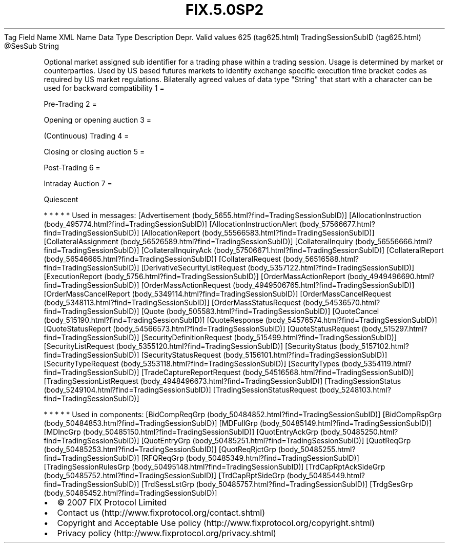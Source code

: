 .TH FIX.5.0SP2 "" "" "Tag #625"
Tag
Field Name
XML Name
Data Type
Description
Depr.
Valid values
625 (tag625.html)
TradingSessionSubID (tag625.html)
\@SesSub
String
.PP
Optional market assigned sub identifier for a trading phase within
a trading session. Usage is determined by market or counterparties.
Used by US based futures markets to identify exchange specific
execution time bracket codes as required by US market regulations.
Bilaterally agreed values of data type "String" that start with a
character can be used for backward compatibility
1
=
.PP
Pre-Trading
2
=
.PP
Opening or opening auction
3
=
.PP
(Continuous) Trading
4
=
.PP
Closing or closing auction
5
=
.PP
Post-Trading
6
=
.PP
Intraday Auction
7
=
.PP
Quiescent
.PP
   *   *   *   *   *
Used in messages:
[Advertisement (body_5655.html?find=TradingSessionSubID)]
[AllocationInstruction (body_495774.html?find=TradingSessionSubID)]
[AllocationInstructionAlert (body_57566677.html?find=TradingSessionSubID)]
[AllocationReport (body_55566583.html?find=TradingSessionSubID)]
[CollateralAssignment (body_56526589.html?find=TradingSessionSubID)]
[CollateralInquiry (body_56556666.html?find=TradingSessionSubID)]
[CollateralInquiryAck (body_57506671.html?find=TradingSessionSubID)]
[CollateralReport (body_56546665.html?find=TradingSessionSubID)]
[CollateralRequest (body_56516588.html?find=TradingSessionSubID)]
[DerivativeSecurityListRequest (body_5357122.html?find=TradingSessionSubID)]
[ExecutionReport (body_5756.html?find=TradingSessionSubID)]
[OrderMassActionReport (body_4949496690.html?find=TradingSessionSubID)]
[OrderMassActionRequest (body_4949506765.html?find=TradingSessionSubID)]
[OrderMassCancelReport (body_5349114.html?find=TradingSessionSubID)]
[OrderMassCancelRequest (body_5348113.html?find=TradingSessionSubID)]
[OrderMassStatusRequest (body_54536570.html?find=TradingSessionSubID)]
[Quote (body_505583.html?find=TradingSessionSubID)]
[QuoteCancel (body_515190.html?find=TradingSessionSubID)]
[QuoteResponse (body_54576574.html?find=TradingSessionSubID)]
[QuoteStatusReport (body_54566573.html?find=TradingSessionSubID)]
[QuoteStatusRequest (body_515297.html?find=TradingSessionSubID)]
[SecurityDefinitionRequest (body_515499.html?find=TradingSessionSubID)]
[SecurityListRequest (body_5355120.html?find=TradingSessionSubID)]
[SecurityStatus (body_5157102.html?find=TradingSessionSubID)]
[SecurityStatusRequest (body_5156101.html?find=TradingSessionSubID)]
[SecurityTypeRequest (body_5353118.html?find=TradingSessionSubID)]
[SecurityTypes (body_5354119.html?find=TradingSessionSubID)]
[TradeCaptureReportRequest (body_54516568.html?find=TradingSessionSubID)]
[TradingSessionListRequest (body_4948496673.html?find=TradingSessionSubID)]
[TradingSessionStatus (body_5249104.html?find=TradingSessionSubID)]
[TradingSessionStatusRequest (body_5248103.html?find=TradingSessionSubID)]
.PP
   *   *   *   *   *
Used in components:
[BidCompReqGrp (body_50484852.html?find=TradingSessionSubID)]
[BidCompRspGrp (body_50484853.html?find=TradingSessionSubID)]
[MDFullGrp (body_50485149.html?find=TradingSessionSubID)]
[MDIncGrp (body_50485150.html?find=TradingSessionSubID)]
[QuotEntryAckGrp (body_50485250.html?find=TradingSessionSubID)]
[QuotEntryGrp (body_50485251.html?find=TradingSessionSubID)]
[QuotReqGrp (body_50485253.html?find=TradingSessionSubID)]
[QuotReqRjctGrp (body_50485255.html?find=TradingSessionSubID)]
[RFQReqGrp (body_50485349.html?find=TradingSessionSubID)]
[TradingSessionRulesGrp (body_50495148.html?find=TradingSessionSubID)]
[TrdCapRptAckSideGrp (body_50485752.html?find=TradingSessionSubID)]
[TrdCapRptSideGrp (body_50485449.html?find=TradingSessionSubID)]
[TrdSessLstGrp (body_50485757.html?find=TradingSessionSubID)]
[TrdgSesGrp (body_50485452.html?find=TradingSessionSubID)]

.PD 0
.P
.PD

.PP
.PP
.IP \[bu] 2
© 2007 FIX Protocol Limited
.IP \[bu] 2
Contact us (http://www.fixprotocol.org/contact.shtml)
.IP \[bu] 2
Copyright and Acceptable Use policy (http://www.fixprotocol.org/copyright.shtml)
.IP \[bu] 2
Privacy policy (http://www.fixprotocol.org/privacy.shtml)

